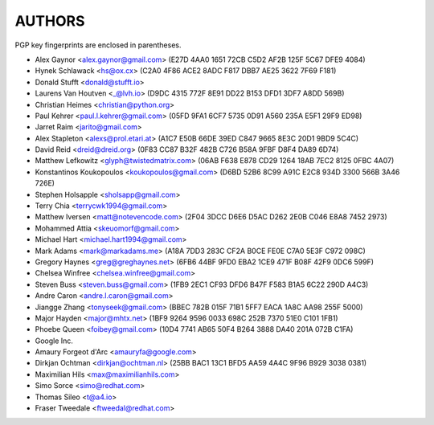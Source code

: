 AUTHORS
=======

PGP key fingerprints are enclosed in parentheses.

* Alex Gaynor <alex.gaynor@gmail.com> (E27D 4AA0 1651 72CB C5D2  AF2B 125F 5C67 DFE9 4084)
* Hynek Schlawack <hs@ox.cx> (C2A0 4F86 ACE2 8ADC F817 DBB7 AE25 3622 7F69 F181)
* Donald Stufft <donald@stufft.io>
* Laurens Van Houtven <_@lvh.io> (D9DC 4315 772F 8E91 DD22 B153 DFD1 3DF7 A8DD 569B)
* Christian Heimes <christian@python.org>
* Paul Kehrer <paul.l.kehrer@gmail.com> (05FD 9FA1 6CF7 5735 0D91 A560 235A E5F1 29F9 ED98)
* Jarret Raim <jarito@gmail.com>
* Alex Stapleton <alexs@prol.etari.at> (A1C7 E50B 66DE 39ED C847 9665 8E3C 20D1 9BD9 5C4C)
* David Reid <dreid@dreid.org> (0F83 CC87 B32F 482B C726  B58A 9FBF D8F4 DA89 6D74)
* Matthew Lefkowitz <glyph@twistedmatrix.com> (06AB F638 E878 CD29 1264  18AB 7EC2 8125 0FBC 4A07)
* Konstantinos Koukopoulos <koukopoulos@gmail.com> (D6BD 52B6 8C99 A91C E2C8  934D 3300 566B 3A46 726E)
* Stephen Holsapple <sholsapp@gmail.com>
* Terry Chia <terrycwk1994@gmail.com>
* Matthew Iversen <matt@notevencode.com> (2F04 3DCC D6E6 D5AC D262  2E0B C046 E8A8 7452 2973)
* Mohammed Attia <skeuomorf@gmail.com>
* Michael Hart <michael.hart1994@gmail.com>
* Mark Adams <mark@markadams.me> (A18A 7DD3 283C CF2A B0CE FE0E C7A0 5E3F C972 098C)
* Gregory Haynes <greg@greghaynes.net> (6FB6 44BF 9FD0 EBA2 1CE9  471F B08F 42F9 0DC6 599F)
* Chelsea Winfree <chelsea.winfree@gmail.com>
* Steven Buss <steven.buss@gmail.com> (1FB9 2EC1 CF93 DFD6 B47F F583 B1A5 6C22 290D A4C3)
* Andre Caron <andre.l.caron@gmail.com>
* Jiangge Zhang <tonyseek@gmail.com> (BBEC 782B 015F 71B1 5FF7  EACA 1A8C AA98 255F 5000)
* Major Hayden <major@mhtx.net> (1BF9 9264 9596 0033 698C  252B 7370 51E0 C101 1FB1)
* Phoebe Queen <foibey@gmail.com> (10D4 7741 AB65 50F4 B264 3888 DA40 201A 072B C1FA)
* Google Inc.
* Amaury Forgeot d'Arc <amauryfa@google.com>
* Dirkjan Ochtman <dirkjan@ochtman.nl> (25BB BAC1 13C1 BFD5 AA59  4A4C 9F96 B929 3038 0381)
* Maximilian Hils <max@maximilianhils.com>
* Simo Sorce <simo@redhat.com>
* Thomas Sileo <t@a4.io>
* Fraser Tweedale <ftweedal@redhat.com>
